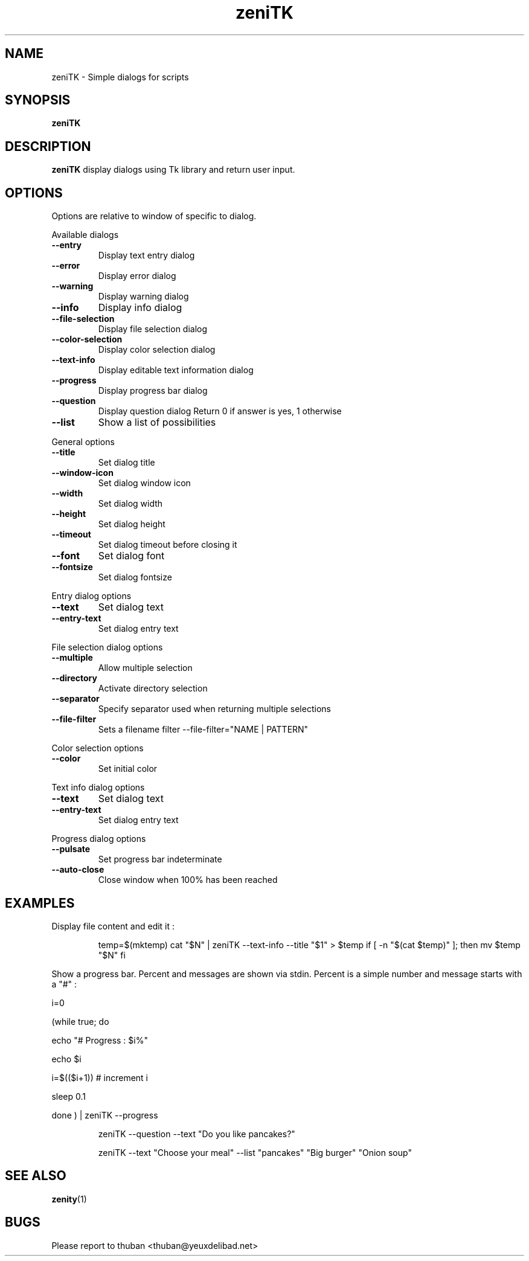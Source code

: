 .\"	$OpenBSD$
.\"
.\" Written by thuban <thuban@yeuxdelibad.net>.
.\" Licence MIT
.\"
.TH zeniTK 1 "May 2017"
.SH NAME
zeniTK \- Simple dialogs for scripts
.SH SYNOPSIS
.B zeniTK

.SH DESCRIPTION
.PP
\fBzeniTK\fP display dialogs using Tk library and return user input.

.SH OPTIONS
Options are relative to window of specific to dialog.

.PP 
Available dialogs

.TP
.B \-\-entry
Display text entry dialog
.TP
.B \-\-error
Display error dialog
.TP
.B \-\-warning
Display warning dialog
.TP
.B \-\-info
Display info dialog
.TP
.B \-\-file\-selection
Display file selection dialog
.TP
.B \-\-color\-selection
Display color selection dialog
.TP
.B \-\-text\-info
Display editable text information dialog
.TP
.B \-\-progress
Display progress bar dialog
.TP
.B \-\-question
Display question dialog
Return 0 if answer is yes, 1 otherwise
.TP
.B \-\-list
Show a list of possibilities

.PP
General options

.TP
.B \-\-title
Set dialog title
.TP
.B \-\-window\-icon
Set dialog window icon
.TP
.B \-\-width
Set dialog width
.TP
.B \-\-height
Set dialog height
.TP
.B \-\-timeout
Set dialog timeout before closing it
.TP
.B \-\-font
Set dialog font
.TP
.B \-\-fontsize
Set dialog fontsize

.PP 
Entry dialog options

.TP
.B \-\-text
Set dialog text
.TP
.B \-\-entry\-text
Set dialog entry text

.PP 
File selection dialog options

.TP
.B \-\-multiple
Allow multiple selection
.TP
.B \-\-directory
Activate directory selection
.TP
.B \-\-separator
Specify separator used when returning multiple selections
.TP
.B \-\-file\-filter
Sets a filename filter
\-\-file\-filter="NAME | PATTERN" 

.PP
Color selection options

.TP
.B \-\-color
Set initial color

.PP
Text info dialog options

.TP
.B \-\-text
Set dialog text
.TP
.B \-\-entry\-text
Set dialog entry text


.PP
Progress dialog options

.TP
.B  \-\-pulsate
Set progress bar indeterminate
.TP
.B \-\-auto\-close
Close window when 100% has been reached


.SH EXAMPLES

Display file content and edit it : 
.IP
temp=$(mktemp)
cat "$N" | zeniTK --text-info --title "$1" > $temp
if [ -n "$(cat $temp)" ]; then
	mv $temp "$N"
fi
.PP
Show a progress bar. 
Percent and messages are shown via stdin. Percent is a simple number and message starts with a "#" : 

.PP
i=0
.PP
(while true; do 
.PP
	echo "# Progress : $i%"
.PP
	echo $i
.PP
	i=$(($i+1)) # increment i 
.PP
	sleep 0.1
.PP
done ) | zeniTK --progress

.PP Ask a question
.IP
zeniTK --question --text "Do you like pancakes?"

.PP --list usage
.IP
zeniTK --text "Choose your meal" --list "pancakes" "Big burger" "Onion soup"


.SH SEE ALSO
\fBzenity\fP(1)
.SH BUGS
Please report to thuban <thuban@yeuxdelibad.net>
